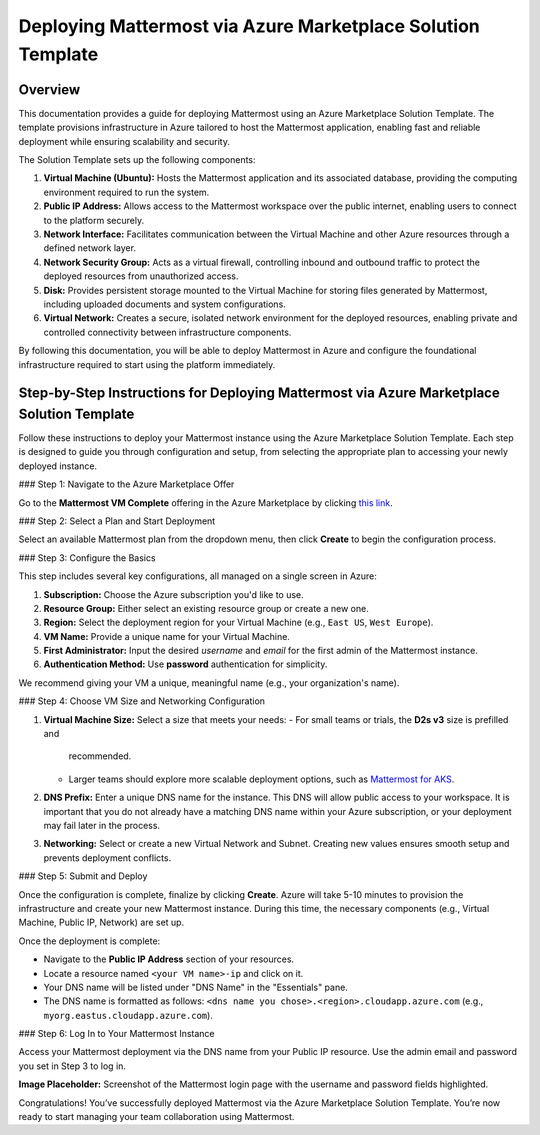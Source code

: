 Deploying Mattermost via Azure Marketplace Solution Template
============================================================

Overview
--------

This documentation provides a guide for deploying Mattermost using an Azure
Marketplace Solution Template. The template provisions infrastructure in Azure
tailored to host the Mattermost application, enabling fast and reliable
deployment while ensuring scalability and security.

The Solution Template sets up the following components:

1. **Virtual Machine (Ubuntu):** Hosts the Mattermost application and its
   associated database, providing the computing environment required to run
   the system.
2. **Public IP Address:** Allows access to the Mattermost workspace over the
   public internet, enabling users to connect to the platform securely.
3. **Network Interface:** Facilitates communication between the Virtual Machine
   and other Azure resources through a defined network layer.
4. **Network Security Group:** Acts as a virtual firewall, controlling inbound
   and outbound traffic to protect the deployed resources from unauthorized
   access.
5. **Disk:** Provides persistent storage mounted to the Virtual Machine for
   storing files generated by Mattermost, including uploaded documents and
   system configurations.
6. **Virtual Network:** Creates a secure, isolated network environment for the
   deployed resources, enabling private and controlled connectivity between
   infrastructure components.

By following this documentation, you will be able to deploy Mattermost in Azure
and configure the foundational infrastructure required to start using the
platform immediately.

Step-by-Step Instructions for Deploying Mattermost via Azure Marketplace Solution Template
------------------------------------------------------------------------------------------

Follow these instructions to deploy your Mattermost instance using the Azure
Marketplace Solution Template. Each step is designed to guide you through
configuration and setup, from selecting the appropriate plan to accessing your
newly deployed instance.

### Step 1: Navigate to the Azure Marketplace Offer

Go to the **Mattermost VM Complete** offering in the Azure Marketplace by
clicking `this link <https://azuremarketplace.microsoft.com/en-us/marketplace/apps/mattermost.mattermost-all-in-one>`_.

### Step 2: Select a Plan and Start Deployment

Select an available Mattermost plan from the dropdown menu, then click
**Create** to begin the configuration process.

### Step 3: Configure the Basics

This step includes several key configurations, all managed on a single screen
in Azure:

1. **Subscription:** Choose the Azure subscription you'd like to use.
2. **Resource Group:** Either select an existing resource group or create a new
   one.
3. **Region:** Select the deployment region for your Virtual Machine (e.g.,
   ``East US``, ``West Europe``).
4. **VM Name:** Provide a unique name for your Virtual Machine.
5. **First Administrator:** Input the desired *username* and *email* for the
   first admin of the Mattermost instance.
6. **Authentication Method:** Use **password** authentication for simplicity.

We recommend giving your VM a unique, meaningful name (e.g., your
organization's name).

### Step 4: Choose VM Size and Networking Configuration

1. **Virtual Machine Size:** Select a size that meets your needs:
   - For small teams or trials, the **D2s v3** size is prefilled and
     recommended.
   - Larger teams should explore more scalable deployment options, such as
     `Mattermost for AKS <https://azuremarketplace.microsoft.com/en-us/marketplace/apps/mattermost.mattermost-operator>`_.
2. **DNS Prefix:** Enter a unique DNS name for the instance. This DNS will
   allow public access to your workspace. It is important that you do not
   already have a matching DNS name within your Azure subscription, or your
   deployment may fail later in the process.
3. **Networking:** Select or create a new Virtual Network and Subnet. Creating
   new values ensures smooth setup and prevents deployment conflicts.

### Step 5: Submit and Deploy

Once the configuration is complete, finalize by clicking **Create**. Azure will
take 5-10 minutes to provision the infrastructure and create your new
Mattermost instance. During this time, the necessary components (e.g., Virtual
Machine, Public IP, Network) are set up.

Once the deployment is complete:

- Navigate to the **Public IP Address** section of your resources.
- Locate a resource named ``<your VM name>-ip`` and click on it.
- Your DNS name will be listed under "DNS Name" in the "Essentials" pane.
- The DNS name is formatted as follows:
  ``<dns name you chose>.<region>.cloudapp.azure.com`` (e.g.,
  ``myorg.eastus.cloudapp.azure.com``).

### Step 6: Log In to Your Mattermost Instance

Access your Mattermost deployment via the DNS name from your Public IP
resource. Use the admin email and password you set in Step 3 to log in.

**Image Placeholder:** Screenshot of the Mattermost login page with the
username and password fields highlighted.

Congratulations! You’ve successfully deployed Mattermost via the Azure
Marketplace Solution Template. You’re now ready to start managing your team
collaboration using Mattermost.